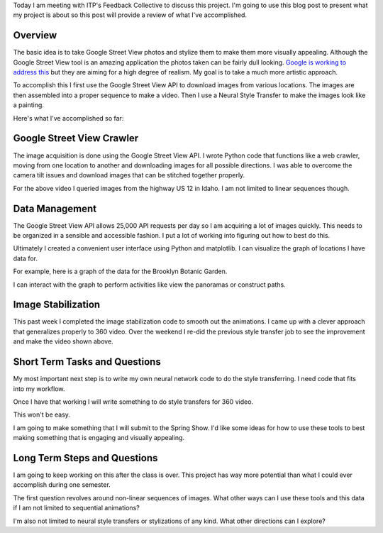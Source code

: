 .. title: Feedback Collective Review
.. slug: feedback-collective-review
.. date: 2018-04-11 10:00:03 UTC-04:00
.. tags: itp, project development studio
.. category:
.. link:
.. description: ITP class: Stable Style Transfer
.. type: text

Today I am meeting with ITP's Feedback Collective to discuss this project. I'm going to use this blog post to present what my project is about so this post will provide a review of what I've accomplished.

Overview
========

The basic idea is to take Google Street View photos and stylize them to make them more visually appealing. Although the Google Street View tool is an amazing application the photos taken can be fairly dull looking. `Google is working to address this <https://www.cnbc.com/2017/07/13/google-a-i-makes-pro-level-photos-from-street-view-panoramas.html>`_ but they are aiming for a high degree of realism. My goal is to take a much more artistic approach.

.. TEASER_END

To accomplish this I first use the Google Street View API to download images from various locations. The images are then assembled into a proper sequence to make a video. Then I use a Neural Style Transfer to make the images look like a painting.

Here's what I've accomplished so far:

.. youtube:: iLW-8Qp_APc
    :width: 800
    :height: 400
    :align: center

Google Street View Crawler
==========================

The image acquisition is done using the Google Street View API. I wrote Python code that functions like a web crawler, moving from one location to another and downloading images for all possible directions. I was able to overcome the camera tilt issues and download images that can be stitched together properly.

For the above video I queried images from the highway US 12 in Idaho. I am not limited to linear sequences though.

Data Management
===============

The Google Street View API allows 25,000 API requests per day so I am acquiring a lot of images quickly. This needs to be organized in a sensible and accessible fashion. I put a lot of working into figuring out how to best do this.

Ultimately I created a convenient user interface using Python and matplotlib. I can visualize the graph of locations I have data for.

For example, here is a graph of the data for the Brooklyn Botanic Garden.

.. image:: /images/itp/project_development_studio/feedback_collective/brooklyn_botanic_garden.png
  :width: 50%
  :align: center

I can interact with the graph to perform activities like view the panoramas or construct paths.

Image Stabilization
===================

This past week I completed the image stabilization code to smooth out the animations. I came up with a clever approach that generalizes properly to 360 video. Over the weekend I re-did the previous style transfer job to see the improvement and make the video shown above.

Short Term Tasks and Questions
==============================

My most important next step is to write my own neural network code to do the style transferring. I need code that fits into my workflow.

Once I have that working I will write something to do style transfers for 360 video.

.. youtube:: H0WtqWAacfg
    :width: 800
    :height: 400
    :align: center

This won't be easy.

I am going to make something that I will submit to the Spring Show. I'd like some ideas for how to use these tools to best making something that is engaging and visually appealing.

Long Term Steps and Questions
=============================

I am going to keep working on this after the class is over. This project has way more potential than what I could ever accomplish during one semester.

The first question revolves around non-linear sequences of images. What other ways can I use these tools and this data if I am not limited to sequential animations?

I'm also not limited to neural style transfers or stylizations of any kind. What other directions can I explore?
